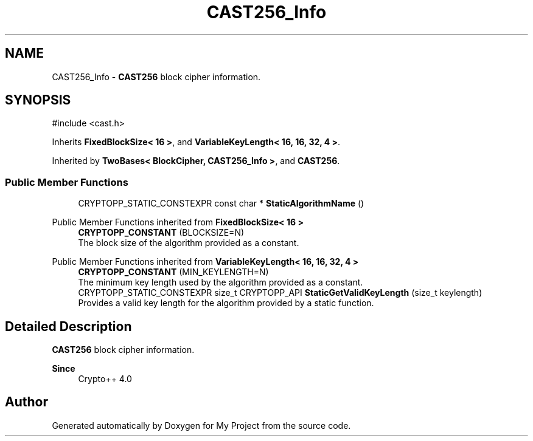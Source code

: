 .TH "CAST256_Info" 3 "My Project" \" -*- nroff -*-
.ad l
.nh
.SH NAME
CAST256_Info \- \fBCAST256\fP block cipher information\&.  

.SH SYNOPSIS
.br
.PP
.PP
\fR#include <cast\&.h>\fP
.PP
Inherits \fBFixedBlockSize< 16 >\fP, and \fBVariableKeyLength< 16, 16, 32, 4 >\fP\&.
.PP
Inherited by \fBTwoBases< BlockCipher, CAST256_Info >\fP, and \fBCAST256\fP\&.
.SS "Public Member Functions"

.in +1c
.ti -1c
.RI "CRYPTOPP_STATIC_CONSTEXPR const char * \fBStaticAlgorithmName\fP ()"
.br
.in -1c

Public Member Functions inherited from \fBFixedBlockSize< 16 >\fP
.in +1c
.ti -1c
.RI "\fBCRYPTOPP_CONSTANT\fP (BLOCKSIZE=N)"
.br
.RI "The block size of the algorithm provided as a constant\&. "
.in -1c

Public Member Functions inherited from \fBVariableKeyLength< 16, 16, 32, 4 >\fP
.in +1c
.ti -1c
.RI "\fBCRYPTOPP_CONSTANT\fP (MIN_KEYLENGTH=N)"
.br
.RI "The minimum key length used by the algorithm provided as a constant\&. "
.ti -1c
.RI "CRYPTOPP_STATIC_CONSTEXPR size_t CRYPTOPP_API \fBStaticGetValidKeyLength\fP (size_t keylength)"
.br
.RI "Provides a valid key length for the algorithm provided by a static function\&. "
.in -1c
.SH "Detailed Description"
.PP 
\fBCAST256\fP block cipher information\&. 


.PP
\fBSince\fP
.RS 4
Crypto++ 4\&.0 
.RE
.PP


.SH "Author"
.PP 
Generated automatically by Doxygen for My Project from the source code\&.
